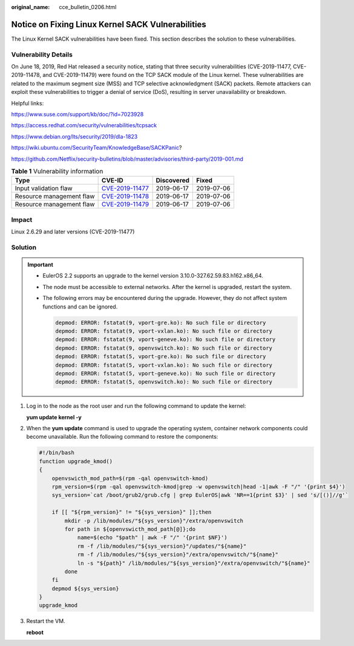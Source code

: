 :original_name: cce_bulletin_0206.html

.. _cce_bulletin_0206:

Notice on Fixing Linux Kernel SACK Vulnerabilities
==================================================

The Linux Kernel SACK vulnerabilities have been fixed. This section describes the solution to these vulnerabilities.

Vulnerability Details
---------------------

On June 18, 2019, Red Hat released a security notice, stating that three security vulnerabilities (CVE-2019-11477, CVE-2019-11478, and CVE-2019-11479) were found on the TCP SACK module of the Linux kernel. These vulnerabilities are related to the maximum segment size (MSS) and TCP selective acknowledgment (SACK) packets. Remote attackers can exploit these vulnerabilities to trigger a denial of service (DoS), resulting in server unavailability or breakdown.

Helpful links:

https://www.suse.com/support/kb/doc/?id=7023928

https://access.redhat.com/security/vulnerabilities/tcpsack

https://www.debian.org/lts/security/2019/dla-1823

https://wiki.ubuntu.com/SecurityTeam/KnowledgeBase/SACKPanic?

https://github.com/Netflix/security-bulletins/blob/master/advisories/third-party/2019-001.md

.. table:: **Table 1** Vulnerability information

   +--------------------------+------------------------------------------------------------------------------------+------------+------------+
   | Type                     | CVE-ID                                                                             | Discovered | Fixed      |
   +==========================+====================================================================================+============+============+
   | Input validation flaw    | `CVE-2019-11477 <https://cve.mitre.org/cgi-bin/cvename.cgi?name=CVE-2019-11477>`__ | 2019-06-17 | 2019-07-06 |
   +--------------------------+------------------------------------------------------------------------------------+------------+------------+
   | Resource management flaw | `CVE-2019-11478 <https://cve.mitre.org/cgi-bin/cvename.cgi?name=CVE-2019-11478>`__ | 2019-06-17 | 2019-07-06 |
   +--------------------------+------------------------------------------------------------------------------------+------------+------------+
   | Resource management flaw | `CVE-2019-11479 <https://cve.mitre.org/cgi-bin/cvename.cgi?name=CVE-2019-11479>`__ | 2019-06-17 | 2019-07-06 |
   +--------------------------+------------------------------------------------------------------------------------+------------+------------+

Impact
------

Linux 2.6.29 and later versions (CVE-2019-11477)

Solution
--------

.. important::

   -  EulerOS 2.2 supports an upgrade to the kernel version 3.10.0-327.62.59.83.h162.x86_64.

   -  The node must be accessible to external networks. After the kernel is upgraded, restart the system.

   -  The following errors may be encountered during the upgrade. However, they do not affect system functions and can be ignored.

      .. code-block::

         depmod: ERROR: fstatat(9, vport-gre.ko): No such file or directory
         depmod: ERROR: fstatat(9, vport-vxlan.ko): No such file or directory
         depmod: ERROR: fstatat(9, vport-geneve.ko): No such file or directory
         depmod: ERROR: fstatat(9, openvswitch.ko): No such file or directory
         depmod: ERROR: fstatat(5, vport-gre.ko): No such file or directory
         depmod: ERROR: fstatat(5, vport-vxlan.ko): No such file or directory
         depmod: ERROR: fstatat(5, vport-geneve.ko): No such file or directory
         depmod: ERROR: fstatat(5, openvswitch.ko): No such file or directory

#. Log in to the node as the root user and run the following command to update the kernel:

   **yum update kernel -y**

#. When the **yum update** command is used to upgrade the operating system, container network components could become unavailable. Run the following command to restore the components:

   .. code-block::

      #!/bin/bash
      function upgrade_kmod()
      {
          openvswicth_mod_path=$(rpm -qal openvswitch-kmod)
          rpm_version=$(rpm -qal openvswitch-kmod|grep -w openvswitch|head -1|awk -F "/" '{print $4}')
          sys_version=`cat /boot/grub2/grub.cfg | grep EulerOS|awk 'NR==1{print $3}' | sed 's/[()]//g'`

          if [[ "${rpm_version}" != "${sys_version}" ]];then
              mkdir -p /lib/modules/"${sys_version}"/extra/openvswitch
              for path in ${openvswicth_mod_path[@]};do
                  name=$(echo "$path" | awk -F "/" '{print $NF}')
                  rm -f /lib/modules/"${sys_version}"/updates/"${name}"
                  rm -f /lib/modules/"${sys_version}"/extra/openvswitch/"${name}"
                  ln -s "${path}" /lib/modules/"${sys_version}"/extra/openvswitch/"${name}"
              done
          fi
          depmod ${sys_version}
      }
      upgrade_kmod

#. Restart the VM.

   **reboot**
